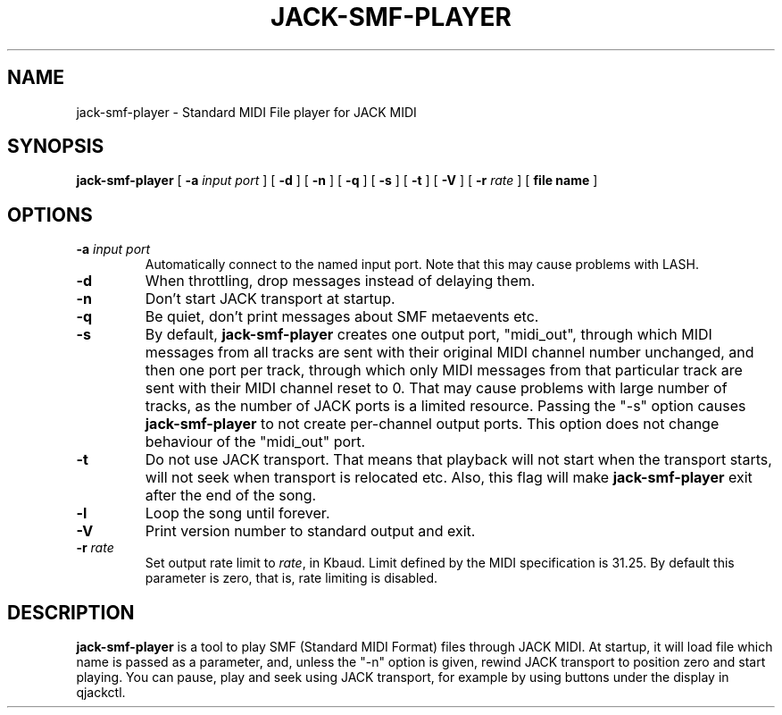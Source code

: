 .\" This manpage has been automatically generated by docbook2man 
.\" from a DocBook document.  This tool can be found at:
.\" <http://shell.ipoline.com/~elmert/comp/docbook2X/> 
.\" Please send any bug reports, improvements, comments, patches, 
.\" etc. to Steve Cheng <steve@ggi-project.org>.
.TH "JACK-SMF-PLAYER" "1" "03 May 2008" "jack-smf-player 1.0" ""

.SH NAME
jack-smf-player \- Standard MIDI File player for JACK MIDI
.SH SYNOPSIS

\fBjack-smf-player\fR [ \fB-a \fIinput port\fB\fR ] [ \fB-d\fR ] [ \fB-n\fR ] [ \fB-q\fR ] [ \fB-s\fR ] [ \fB-t\fR ] [ \fB-V\fR ] [ \fB-r \fIrate\fB\fR ] [ \fBfile name\fR ]

.SH "OPTIONS"
.TP
\fB-a \fIinput port\fB\fR
Automatically connect to the named input port.  Note that this may cause problems with LASH.
.TP
\fB-d\fR
When throttling, drop messages instead of delaying them.
.TP
\fB-n\fR
Don't start JACK transport at startup.
.TP
\fB-q\fR
Be quiet, don't print messages about SMF metaevents etc.
.TP
\fB-s\fR
By default, \fBjack-smf-player\fR creates one output port, "midi_out",
through which MIDI messages from all tracks are sent with their original MIDI channel
number unchanged, and then one port per track, through which only MIDI messages from
that particular track are sent with their MIDI channel reset to 0.  That may cause
problems with large number of tracks, as the number of JACK ports is a limited resource.
Passing the "-s" option causes \fBjack-smf-player\fR to not create
per-channel output ports.  This option does not change behaviour of the "midi_out" port.
.TP
\fB-t\fR
Do not use JACK transport.  That means that playback will not start when the transport
starts, will not seek when transport is relocated etc.  Also, this flag will make
\fBjack-smf-player\fR exit after the end of the song.
.TP
\fB-l\fR
Loop the song until forever.
.TP
\fB-V\fR
Print version number to standard output and exit.
.TP
\fB-r \fIrate\fB\fR
Set output rate limit to \fIrate\fR, in Kbaud.  Limit
defined by the MIDI specification is 31.25.  By default this parameter is zero, that
is, rate limiting is disabled.
.SH "DESCRIPTION"
.PP
\fBjack-smf-player\fR is a tool to play SMF (Standard MIDI Format) files
through JACK MIDI.  At startup, it will load file which name is passed as a parameter,
and, unless the "-n" option is given, rewind JACK transport to position zero and start
playing.  You can pause, play and seek using JACK transport, for example by using buttons
under the display in qjackctl.
